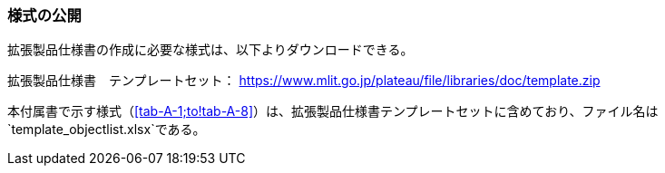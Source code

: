 [[tocA_02]]
=== 様式の公開

拡張製品仕様書の作成に必要な様式は、以下よりダウンロードできる。

拡張製品仕様書　テンプレートセット： https://www.mlit.go.jp/plateaudocument/[https://www.mlit.go.jp/plateau/file/libraries/doc/template.zip]

本付属書で示す様式（<<tab-A-1;to!tab-A-8>>）は、拡張製品仕様書テンプレートセットに含めており、ファイル名は`template_objectlist.xlsx`である。

